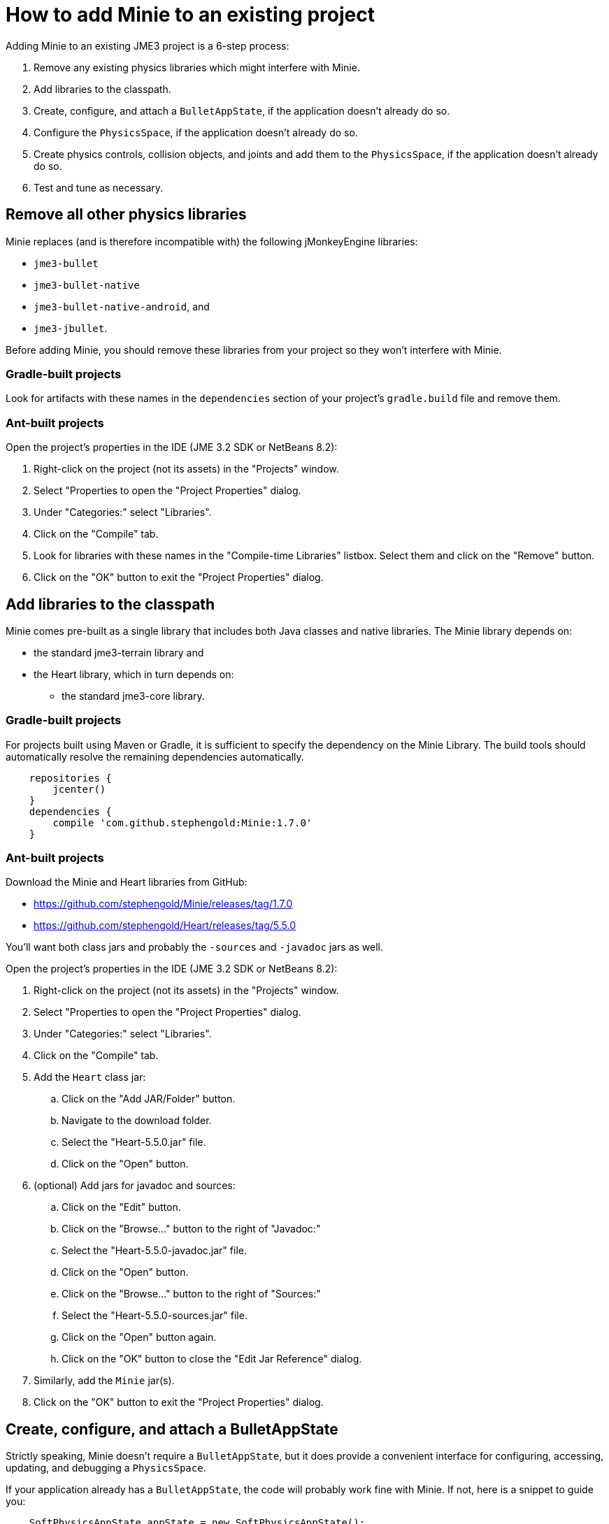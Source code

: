 = How to add Minie to an existing project

Adding Minie to an existing JME3 project is a 6-step process:

. Remove any existing physics libraries which might interfere with Minie.
. Add libraries to the classpath.
. Create, configure, and attach a `BulletAppState`,
  if the application doesn't already do so.
. Configure the `PhysicsSpace`, if the application doesn't already do so.
. Create physics controls, collision objects,
  and joints and add them to the `PhysicsSpace`,
  if the application doesn't already do so.
. Test and tune as necessary.

== Remove all other physics libraries

Minie replaces (and is therefore incompatible with) the following
jMonkeyEngine libraries:

* `jme3-bullet`
* `jme3-bullet-native`
* `jme3-bullet-native-android`, and
* `jme3-jbullet`.

Before adding Minie, you should remove these libraries from your project so
they won't interfere with Minie.

=== Gradle-built projects

Look for artifacts with these names in the `dependencies` section
of your project's `gradle.build` file and remove them.

=== Ant-built projects

Open the project's properties in the IDE (JME 3.2 SDK or NetBeans 8.2):

. Right-click on the project (not its assets) in the "Projects" window.
. Select "Properties to open the "Project Properties" dialog.
. Under "Categories:" select "Libraries".
. Click on the "Compile" tab.
. Look for libraries with these names in the "Compile-time Libraries"
  listbox.  Select them and click on the "Remove" button.
. Click on the "OK" button to exit the "Project Properties" dialog.

== Add libraries to the classpath

Minie comes pre-built as a single library that includes both Java classes
and native libraries.
The Minie library depends on:

* the standard jme3-terrain library and
* the Heart library, which in turn depends on:
** the standard jme3-core library.

=== Gradle-built projects

For projects built using Maven or Gradle, it is sufficient to specify the
dependency on the Minie Library.  The build tools should automatically
resolve the remaining dependencies automatically.

[source,groovy]
----
    repositories {
        jcenter()
    }
    dependencies {
        compile 'com.github.stephengold:Minie:1.7.0'
    }
----

=== Ant-built projects

Download the Minie and Heart libraries from GitHub:

* https://github.com/stephengold/Minie/releases/tag/1.7.0
* https://github.com/stephengold/Heart/releases/tag/5.5.0

You'll want both class jars
and probably the `-sources` and `-javadoc` jars as well.

Open the project's properties in the IDE (JME 3.2 SDK or NetBeans 8.2):

. Right-click on the project (not its assets) in the "Projects" window.
. Select "Properties to open the "Project Properties" dialog.
. Under "Categories:" select "Libraries".
. Click on the "Compile" tab.
. Add the `Heart` class jar:
.. Click on the "Add JAR/Folder" button.
.. Navigate to the download folder.
.. Select the "Heart-5.5.0.jar" file.
.. Click on the "Open" button.
. (optional) Add jars for javadoc and sources:
.. Click on the "Edit" button.
.. Click on the "Browse..." button to the right of "Javadoc:"
.. Select the "Heart-5.5.0-javadoc.jar" file.
.. Click on the "Open" button.
.. Click on the "Browse..." button to the right of "Sources:"
.. Select the "Heart-5.5.0-sources.jar" file.
.. Click on the "Open" button again.
.. Click on the "OK" button to close the "Edit Jar Reference" dialog.
. Similarly, add the `Minie` jar(s).
. Click on the "OK" button to exit the "Project Properties" dialog.

== Create, configure, and attach a BulletAppState

Strictly speaking, Minie doesn't require a `BulletAppState`, but
it does provide a convenient interface for configuring, accessing, updating,
and debugging a `PhysicsSpace`.

If your application already has a `BulletAppState`, the code will probably
work fine with Minie.
If not, here is a snippet to guide you:

[source,java]
----
    SoftPhysicsAppState appState = new SoftPhysicsAppState();
    stateManager.attach(appState);
    PhysicsSoftSpace physicsSpace = appState.getPhysicsSoftSpace();
----

If you don't need soft bodies, you can instantiate a `BulletAppState` directly:

[source,java]
----
    BulletAppState appState = new BulletAppState();
    stateManager.attach(appState);
    PhysicsSpace physicsSpace = appState.getPhysicsSpace();
----

Or if you need multibodies, instantiate a `MultiBodyAppState` instead:

[source,java]
----
    MultiBodyAppState appState = new MultiBodyAppState();
    stateManager.attach(appState);
    MultiBodySpace physicsSpace = appState.getMultiBodySpace();
----

(Minie doesn't yet support combining soft bodies and multibodies in
a single `PhysicsSpace`.)

By default, the physics simulation executes on the render thread.
To execute it on a dedicated thread, use:

[source,java]
----
    bulletAppState.setThreadingType(BulletAppState.ThreadingType.PARALLEL);
----

By default, simulation advances based on the time per frame (tpf)
reported by the renderer.
To advance the physics simulation at a different rate, use:

[source,java]
----
    bulletAppState.setSpeed(0.5f); // simulate physics at half speed
----

By default, a Dynamic Bounding-Volume Tree (DBVT) is used for broadphase
collision detection.
To specify a different data structure, use `setBroadphaseType()`:

[source,java]
----
    SoftPhysicsAppState bas = new SoftPhysicsAppState();
    bas.setBroadphaseType(PhysicsSpace.BroadphaseType.AXIS_SWEEP_3);
    bas.setWorldMax(new Vector3f(1000f, 10f, 1000f));
    bas.setWorldMin(new Vector3f(-1000f, -10f, -1000f));
    stateManager.attach(bas);
    PhysicsSoftSpace physicsSpace = bas.getPhysicsSoftSpace();
----

By default, a Sequential Impulse (SI) solver is
used to resolve contacts and constraints.
To specify a different type of solver, invoke `setSolverType()`
before attaching the AppState:

[source,java]
----
    bulletAppState.setSolverType(SolverType.Dantzig);
----

Caveats:

 1. For soft-body simulations, SI is the only supported solver type.
 2. The NNCG solver doesn't support multibodies.

By default, debug visualization is disabled. To enable it, use:

[source,java]
----
    bulletAppState.setDebugEnabled(true);
----

Other `BulletAppState` configurables, used to customize debug visualization,
are described in the [Debug visualization tips and tricks](#visualization)
section of this document.

== Configure the PhysicsSpace

Attaching a `BulletAppState` instantiates a `PhysicsSpace` that
you can access immediately:

[source,java]
----
    PhysicsSpace space = bulletAppState.getPhysicsSpace();
----

`SoftPhysicsAppState` instantiates a `PhysicsSoftSpace`, which is a subclass:

[source,java]
----
    PhysicsSoftSpace space = bulletAppState.getPhysicsSoftSpace();
----

and `MultiBodyAppState` instantiates a `MultiBodySpace`:

[source,java]
----
    MultiBodySpace space = bulletAppState.getMultiBodySpace();
----

Physics simulation can run with a fixed time step or a variable time step.
The default configuration is a fixed time step of 1/60th of a second
with up to 4 time steps per frame.

To configure a variable time step with a maximum of 0.25 seconds:

[source,java]
----
    space.setMaxSubSteps(0);
    space.setMaxTimeStep(0.25f);
----

To configure a fixed time step of 0.01 second with up to 6 time steps per frame:

[source,java]
----
    space.setAccuracy(0.01f);
    space.setMaxSubSteps(6);
----

NOTE: `setAccuracy()` has no effect when `maxSubSteps==0`,
while `setMaxTimeStep()` has no effect when `maxSubSteps>0`.

The contact solver performs a fixed number of iterations per time step,
by default, 10.
For higher-quality (but slower) simulation, increase this number.
For instance, to use 20 iterations:

[source,java]
----
    space.getSolverInfo().setNumIterations(20);
----

Each `PhysicsSpace` has a gravity vector,
which is typically applied to bodies as they get added to the space.
To simulate a zero-gravity environment,
set the gravity of the space to zero:

[source,java]
----
    space.setGravity(Vector3f.ZERO);
----

== Create physics controls, collision objects, and joints

You can create collision objects directly, using the constructors:

[source,java]
----
    float radius = 2f;
    CollisionShape sphere2 = new SphereCollisionShape(radius);
    PhysicsGhostObject ghost1 = new PhysicsGhostObject(sphere2);
    float mass = 1f;
    PhysicsRigidBody body1 = new PhysicsRigidBody(sphere2, mass);
----

or indirectly, by adding physics controls to scene-graph spatials:

[source,java]
----
    float radius = 2f;
    CollisionShape sphere2 = new SphereCollisionShape(radius);

    Node ghostNode1 = new Node("ghostNode1");
    GhostControl gc1 = new GhostControl(sphere2);
    ghostNode1.addControl(gc1);

    Node rigidNode1 = new Node("rigidNode1");
    float mass = 1f;
    RigidBodyControl rbc1 = new RigidBodyControl(sphere2, mass);
    rigidNode1.addControl(rbc1);
----

Either way, the object(s) won't be simulated unless added to a `PhysicsSpace`.
NOTE: Collision shapes can be shared between objects.

=== Global configuration

TODO move this material to later pages

By default, the native library prints a startup message to `System.out`.
Once the library is loaded (but not started) you can disable this message:

[source,java]
----
    NativeLibrary.setStartupMessageEnabled(false);
----

Once the native library is loaded,
you can test whether it uses double-precision arithmetic:

[source,java]
----
    boolean doublePrecision = NativeLibrary.isDoublePrecision();
----

You can also test whether it was built for debugging
(with assertions enabled, symbols not stripped,
and debug information generated):

[source,java]
----
    boolean debug = NativeLibrary.isDebug();
----

The default collision margin for new shapes is 0.04 physics-space units.
To configure a default margin of 0.1 psu:

[source,java]
----
    CollisionShape.setDefaultMargin(0.1f);
----

NOTE: The Bullet Manual advises against changing the default margin.